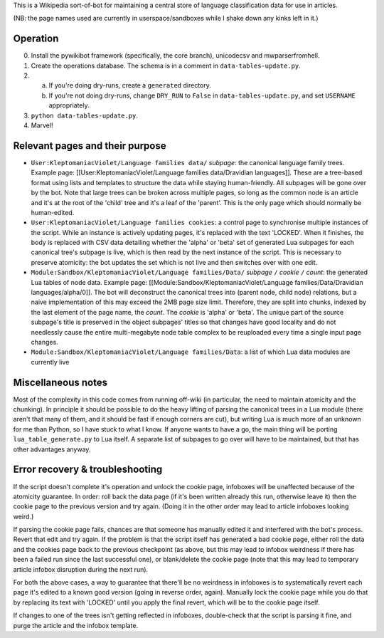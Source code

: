 This is a Wikipedia sort-of-bot for maintaining a central store of language classification data for use in articles.

(NB: the page names used are currently in userspace/sandboxes while I shake down any kinks left in it.)

Operation
=========

0. Install the pywikibot framework (specifically, the core branch), unicodecsv and mwparserfromhell.

1. Create the operations database. The schema is in a comment in ``data-tables-update.py``.

2. a. If you're doing dry-runs, create a ``generated`` directory.
   b. If you're not doing dry-runs, change ``DRY_RUN`` to ``False`` in ``data-tables-update.py``, and set ``USERNAME`` appropriately.

3. ``python data-tables-update.py``.

4. Marvel!

Relevant pages and their purpose
================================

* ``User:KleptomaniacViolet/Language families data/`` *subpage*: the canonical language family trees. Example page: [[User:KleptomaniacViolet/Language families data/Dravidian languages]]. These are a tree-based format using lists and templates to structure the data while staying human-friendly. All subpages will be gone over by the bot. Note that large trees can be broken across multiple pages, so long as the common node is an article and it's at the root of the 'child' tree and it's a leaf of the 'parent'. This is the only page which should normally be human-edited.

* ``User:KleptomaniacViolet/Language families cookies``: a control page to synchronise multiple instances of the script. While an instance is actively updating pages, it's replaced with the text 'LOCKED'. When it finishes, the body is replaced with CSV data detailing whether the 'alpha' or 'beta' set of generated Lua subpages for each canonical tree's subpage is live, which is then read by the next instance of the script. This is necessary to preserve atomicity: the bot updates the set which is not live and then switches over with one edit.

* ``Module:Sandbox/KleptomaniacViolet/Language families/Data/`` *subpage* ``/`` *cookie* ``/`` *count*: the generated Lua tables of node data. Example page: [[Module:Sandbox/KleptomaniacViolet/Language families/Data/Dravidian languages/alpha/0]]. The bot will deconstruct the canonical trees into (parent node, child node) relations, but a naive implementation of this may exceed the 2MB page size limit. Therefore, they are split into chunks, indexed by the last element of the page name, the *count*. The *cookie* is 'alpha' or 'beta'. The unique part of the source subpage's title is preserved in the object subpages' titles so that changes have good locality and do not needlessly cause the entire multi-megabyte node table complex to be reuploaded every time a single input page changes.

* ``Module:Sandbox/KleptomaniacViolet/Language families/Data``: a list of which Lua data modules are currently live

Miscellaneous notes
===================

Most of the complexity in this code comes from running off-wiki (in particular, the need to maintain atomicity and the chunking). In principle it should be possible to do the heavy lifting of parsing the canonical trees in a Lua module (there aren't that many of them, and it should be fast if enough corners are cut), but writing Lua is much more of an unknown for me than Python, so I have stuck to what I know. If anyone wants to have a go, the main thing will be porting ``lua_table_generate.py`` to Lua itself. A separate list of subpages to go over will have to be maintained, but that has other advantages anyway.

Error recovery & troubleshooting
================================

If the script doesn't complete it's operation and unlock the cookie page, infoboxes will be unaffected because of the atomicity guarantee. In order: roll back the data page (if it's been written already this run, otherwise leave it) then the cookie page to the previous version and try again. (Doing it in the other order may lead to article infoboxes looking weird.)

If parsing the cookie page fails, chances are that someone has manually edited it and interfered with the bot's process. Revert that edit and try again. If the problem is that the script itself has generated a bad cookie page, either roll the data and the cookies page back to the previous checkpoint (as above, but this may lead to infobox weirdness if there has been a failed run since the last successful one), or blank/delete the cookie page (note that this may lead to temporary article infobox disruption during the next run).

For both the above cases, a way to guarantee that there'll be no weirdness in infoboxes is to systematically revert each page it's edited to a known good version (going in reverse order, again). Manually lock the cookie page while you do that by replacing its text with 'LOCKED' until you apply the final revert, which will be to the cookie page itself.

If changes to one of the trees isn't getting reflected in infoboxes, double-check that the script is parsing it fine, and purge the article and the infobox template.

